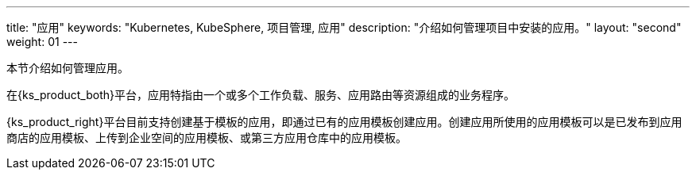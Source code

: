 ---
title: "应用"
keywords: "Kubernetes, KubeSphere, 项目管理, 应用"
description: "介绍如何管理项目中安装的应用。"
layout: "second"
weight: 01
---



本节介绍如何管理应用。

在{ks_product_both}平台，应用特指由一个或多个工作负载、服务、应用路由等资源组成的业务程序。

{ks_product_right}平台目前支持创建基于模板的应用，即通过已有的应用模板创建应用。创建应用所使用的应用模板可以是已发布到应用商店的应用模板、上传到企业空间的应用模板、或第三方应用仓库中的应用模板。

